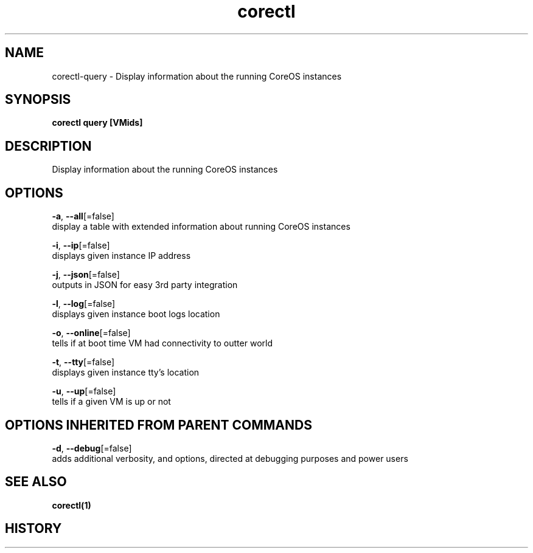 .TH "corectl" "1" "" " " "" 
.nh
.ad l


.SH NAME
.PP
corectl\-query \- Display information about the running CoreOS instances


.SH SYNOPSIS
.PP
\fBcorectl query [VMids]\fP


.SH DESCRIPTION
.PP
Display information about the running CoreOS instances


.SH OPTIONS
.PP
\fB\-a\fP, \fB\-\-all\fP[=false]
    display a table with extended information about running CoreOS instances

.PP
\fB\-i\fP, \fB\-\-ip\fP[=false]
    displays given instance IP address

.PP
\fB\-j\fP, \fB\-\-json\fP[=false]
    outputs in JSON for easy 3rd party integration

.PP
\fB\-l\fP, \fB\-\-log\fP[=false]
    displays given instance boot logs location

.PP
\fB\-o\fP, \fB\-\-online\fP[=false]
    tells if at boot time VM had connectivity to outter world

.PP
\fB\-t\fP, \fB\-\-tty\fP[=false]
    displays given instance tty's location

.PP
\fB\-u\fP, \fB\-\-up\fP[=false]
    tells if a given VM is up or not


.SH OPTIONS INHERITED FROM PARENT COMMANDS
.PP
\fB\-d\fP, \fB\-\-debug\fP[=false]
    adds additional verbosity, and options, directed at debugging purposes and power users


.SH SEE ALSO
.PP
\fBcorectl(1)\fP


.SH HISTORY
.PP
